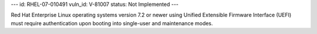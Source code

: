 ---
id: RHEL-07-010491
vuln_id: V-81007
status: Not Implemented
---

Red Hat Enterprise Linux operating systems version 7.2 or newer using Unified Extensible Firmware Interface (UEFI) must require authentication upon booting into single-user and maintenance modes.
